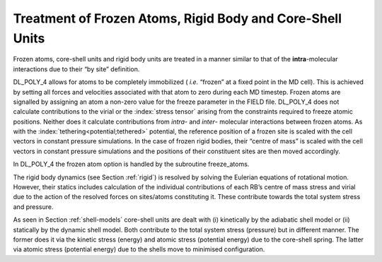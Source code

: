 Treatment of Frozen Atoms, Rigid Body and Core-Shell Units
==========================================================

Frozen atoms, core-shell units and rigid body units are treated in a
manner similar to that of the **intra**-molecular interactions due to
their “by site” definition.

DL_POLY_4 allows for atoms to be completely immobilized ( *i.e.*
“frozen” at a fixed point in the MD cell). This is achieved by setting
all forces and velocities associated with that atom to zero during each
MD timestep. Frozen atoms are signalled by assigning an atom a non-zero
value for the freeze parameter in the FIELD file. DL_POLY_4 does not
calculate contributions to the virial or the :index:`stress tensor` arising from
the constraints required to freeze atomic positions. Neither does it
calculate contributions from *intra*- and *inter*- molecular
interactions between frozen atoms. As with the :index:`tethering<potential;tethered>` potential, the
reference position of a frozen site is scaled with the cell vectors in
constant pressure simulations. In the case of frozen rigid bodies, their
“centre of mass” is scaled with the cell vectors in constant pressure
simulations and the positions of their constituent sites are then moved
accordingly.

In DL_POLY_4 the frozen atom option is handled by the subroutine
freeze_atoms.

.. index:: single: equations of motion;Euler
    
The rigid body dynamics (see Section :ref:`rigid`) is resolved
by solving the Eulerian equations of rotational motion. However, their
statics includes calculation of the individual contributions of each
RB’s centre of mass stress and virial due to the action of the resolved
forces on sites/atoms constituting it. These contribute towards the
total system stress and pressure.

.. index:: polarisation;shell model
    
As seen in Section :ref:`shell-models` core-shell units
are dealt with (i) kinetically by the adiabatic shell model or (ii)
statically by the dynamic shell model. Both contribute to the total
system stress (pressure) but in different manner. The former does it via
the kinetic stress (energy) and atomic stress (potential energy) due to
the core-shell spring. The latter via atomic stress (potential energy)
due to the shells move to minimised configuration.